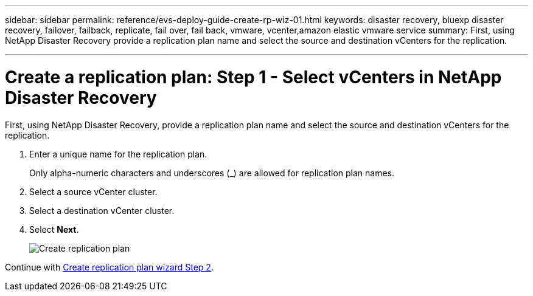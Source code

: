 ---
sidebar: sidebar
permalink: reference/evs-deploy-guide-create-rp-wiz-01.html
keywords: disaster recovery, bluexp disaster recovery, failover, failback, replicate, fail over, fail back, vmware, vcenter,amazon elastic vmware service
summary: First, using NetApp Disaster Recovery provide a replication plan name and select the source and destination vCenters for the replication.

---

= Create a replication plan: Step 1 - Select vCenters in NetApp Disaster Recovery

:hardbreaks:
:icons: font
:imagesdir: ../media/use/

[.lead]
First, using NetApp Disaster Recovery, provide a replication plan name and select the source and destination vCenters for the replication. 



. Enter a unique name for the replication plan.
+
Only alpha-numeric characters and underscores (_) are allowed for replication plan names.

. Select a source vCenter cluster.

. Select a destination vCenter cluster.

. Select *Next*.
+
image:evs-create-rp-wiz-a-1-4.png[Create replication plan, select vCenters]


Continue with link:evs-deploy-guide-create-rp-wiz-02.html[Create replication plan wizard Step 2].
 
